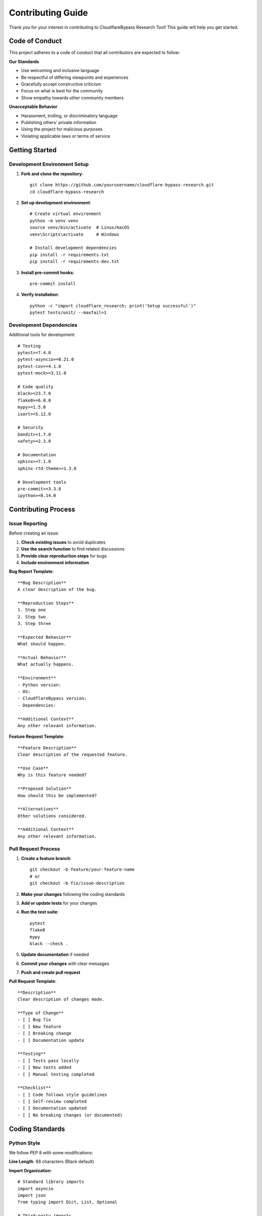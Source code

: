 Contributing Guide
=================

Thank you for your interest in contributing to CloudflareBypass Research Tool! This guide will help you get started.

Code of Conduct
---------------

This project adheres to a code of conduct that all contributors are expected to follow:

**Our Standards**

- Use welcoming and inclusive language
- Be respectful of differing viewpoints and experiences
- Gracefully accept constructive criticism
- Focus on what is best for the community
- Show empathy towards other community members

**Unacceptable Behavior**

- Harassment, trolling, or discriminatory language
- Publishing others' private information
- Using the project for malicious purposes
- Violating applicable laws or terms of service

Getting Started
---------------

Development Environment Setup
~~~~~~~~~~~~~~~~~~~~~~~~~~~~

1. **Fork and clone the repository**::

    git clone https://github.com/yourusername/cloudflare-bypass-research.git
    cd cloudflare-bypass-research

2. **Set up development environment**::

    # Create virtual environment
    python -m venv venv
    source venv/bin/activate  # Linux/macOS
    venv\Scripts\activate     # Windows

    # Install development dependencies
    pip install -r requirements.txt
    pip install -r requirements-dev.txt

3. **Install pre-commit hooks**::

    pre-commit install

4. **Verify installation**::

    python -c "import cloudflare_research; print('Setup successful')"
    pytest tests/unit/ --maxfail=1

Development Dependencies
~~~~~~~~~~~~~~~~~~~~~~~

Additional tools for development::

    # Testing
    pytest>=7.4.0
    pytest-asyncio>=0.21.0
    pytest-cov>=4.1.0
    pytest-mock>=3.11.0

    # Code quality
    black>=23.7.0
    flake8>=6.0.0
    mypy>=1.5.0
    isort>=5.12.0

    # Security
    bandit>=1.7.0
    safety>=2.3.0

    # Documentation
    sphinx>=7.1.0
    sphinx-rtd-theme>=1.3.0

    # Development tools
    pre-commit>=3.3.0
    ipython>=8.14.0

Contributing Process
-------------------

Issue Reporting
~~~~~~~~~~~~~~

Before creating an issue:

1. **Check existing issues** to avoid duplicates
2. **Use the search function** to find related discussions
3. **Provide clear reproduction steps** for bugs
4. **Include environment information**

**Bug Report Template**::

    **Bug Description**
    A clear description of the bug.

    **Reproduction Steps**
    1. Step one
    2. Step two
    3. Step three

    **Expected Behavior**
    What should happen.

    **Actual Behavior**
    What actually happens.

    **Environment**
    - Python version:
    - OS:
    - CloudflareBypass version:
    - Dependencies:

    **Additional Context**
    Any other relevant information.

**Feature Request Template**::

    **Feature Description**
    Clear description of the requested feature.

    **Use Case**
    Why is this feature needed?

    **Proposed Solution**
    How should this be implemented?

    **Alternatives**
    Other solutions considered.

    **Additional Context**
    Any other relevant information.

Pull Request Process
~~~~~~~~~~~~~~~~~~~

1. **Create a feature branch**::

    git checkout -b feature/your-feature-name
    # or
    git checkout -b fix/issue-description

2. **Make your changes** following the coding standards

3. **Add or update tests** for your changes

4. **Run the test suite**::

    pytest
    flake8
    mypy
    black --check .

5. **Update documentation** if needed

6. **Commit your changes** with clear messages

7. **Push and create pull request**

**Pull Request Template**::

    **Description**
    Clear description of changes made.

    **Type of Change**
    - [ ] Bug fix
    - [ ] New feature
    - [ ] Breaking change
    - [ ] Documentation update

    **Testing**
    - [ ] Tests pass locally
    - [ ] New tests added
    - [ ] Manual testing completed

    **Checklist**
    - [ ] Code follows style guidelines
    - [ ] Self-review completed
    - [ ] Documentation updated
    - [ ] No breaking changes (or documented)

Coding Standards
---------------

Python Style
~~~~~~~~~~~

We follow PEP 8 with some modifications:

**Line Length**: 88 characters (Black default)

**Import Organization**::

    # Standard library imports
    import asyncio
    import json
    from typing import Dict, List, Optional

    # Third-party imports
    import aiohttp
    import pydantic

    # Local imports
    from cloudflare_research.models import CloudflareResponse
    from .utils import helper_function

**Function Documentation**::

    async def process_challenge(
        challenge_data: Dict[str, Any],
        timeout: float = 30.0
    ) -> ChallengeResult:
        """Process a Cloudflare challenge.

        Args:
            challenge_data: Dictionary containing challenge information
            timeout: Maximum time to spend solving the challenge

        Returns:
            ChallengeResult containing the solution and metadata

        Raises:
            ChallengeError: If the challenge cannot be solved
            TimeoutError: If solving exceeds the timeout
        """

**Type Hints**

Use type hints for all public APIs::

    from typing import Dict, List, Optional, Union, Any

    async def make_request(
        url: str,
        method: str = "GET",
        headers: Optional[Dict[str, str]] = None,
        timeout: Optional[float] = None
    ) -> CloudflareResponse:
        pass

Code Organization
~~~~~~~~~~~~~~~~

**Module Structure**::

    cloudflare_research/
    ├── __init__.py          # Public API exports
    ├── bypass.py            # Main bypass class
    ├── models/              # Data models
    │   ├── __init__.py
    │   └── response.py
    ├── challenge/           # Challenge system
    │   ├── __init__.py
    │   ├── detector.py
    │   └── solver.py
    └── utils/               # Utilities
        ├── __init__.py
        └── helpers.py

**Class Design**::

    class ComponentName:
        """Brief description of the component.

        Longer description if needed.

        Attributes:
            attribute_name: Description of attribute

        Example:
            Basic usage example::

                component = ComponentName()
                result = component.method()
        """

        def __init__(self, config: Config) -> None:
            """Initialize the component."""
            self.config = config

        async def public_method(self, param: str) -> str:
            """Public method with clear interface."""
            return await self._private_method(param)

        async def _private_method(self, param: str) -> str:
            """Private method (prefixed with underscore)."""
            # Implementation
            pass

Error Handling
~~~~~~~~~~~~~

**Exception Hierarchy**::

    class CloudflareBypassError(Exception):
        """Base exception for all CloudflareBypass errors."""
        pass

    class ChallengeError(CloudflareBypassError):
        """Raised when challenge solving fails."""
        pass

    class ConfigurationError(CloudflareBypassError):
        """Raised when configuration is invalid."""
        pass

**Error Handling Patterns**::

    async def process_request(url: str) -> Response:
        try:
            response = await http_client.get(url)
            return response
        except aiohttp.ClientError as e:
            # Convert to our exception hierarchy
            raise CloudflareBypassError(f"Request failed: {e}") from e
        except asyncio.TimeoutError as e:
            raise TimeoutError(f"Request to {url} timed out") from e

Testing Standards
----------------

Test Organization
~~~~~~~~~~~~~~~~

**Test Structure**::

    class TestComponentName:
        """Test class for ComponentName."""

        @pytest.fixture
        def component(self):
            """Fixture providing a configured component."""
            config = TestConfig()
            return ComponentName(config)

        @pytest.mark.asyncio
        async def test_method_success(self, component):
            """Test successful operation."""
            result = await component.method("test_input")
            assert result == "expected_output"

        @pytest.mark.asyncio
        async def test_method_failure(self, component):
            """Test error handling."""
            with pytest.raises(ExpectedError):
                await component.method("invalid_input")

**Test Naming Conventions**:

- `test_method_name_condition` - e.g., `test_solve_challenge_success`
- `test_method_name_error_case` - e.g., `test_solve_challenge_timeout`
- `test_method_name_edge_case` - e.g., `test_solve_challenge_empty_data`

**Assertions**::

    # Prefer specific assertions
    assert response.status_code == 200  # Good
    assert response.ok                  # Less specific

    # Use descriptive error messages
    assert len(results) == 5, f"Expected 5 results, got {len(results)}"

Mock Usage
~~~~~~~~~

**Mock External Dependencies**::

    @pytest.fixture
    def mock_http_client():
        with patch('cloudflare_research.http.HTTPClient') as mock:
            mock.get.return_value = MockResponse(200, "Success")
            yield mock

    @pytest.mark.asyncio
    async def test_with_mock(mock_http_client):
        bypass = CloudflareBypass(config)
        result = await bypass.get("https://example.com")
        assert result.status_code == 200

**Verify Interactions**::

    mock_http_client.get.assert_called_once_with(
        "https://example.com",
        headers=expected_headers
    )

Documentation Standards
----------------------

Code Documentation
~~~~~~~~~~~~~~~~~

**Module Docstrings**::

    """Challenge detection and solving module.

    This module provides functionality for detecting various types of
    Cloudflare challenges and implementing solving algorithms.

    Example:
        Basic usage::

            detector = ChallengeDetector()
            challenge_type = detector.detect(html_content)
    """

**Class Docstrings**::

    class ChallengeDetector:
        """Detects Cloudflare challenges in HTTP responses.

        The detector analyzes HTML content and HTTP headers to identify
        the type of challenge present, if any.

        Attributes:
            patterns: Compiled regex patterns for detection
            timeout: Detection timeout in seconds

        Example:
            Detect challenge type::

                detector = ChallengeDetector()
                challenge_type = detector.detect_challenge_type(html, headers)
        """

**Method Docstrings**::

    async def solve_javascript_challenge(
        self,
        challenge_data: Dict[str, Any]
    ) -> ChallengeResult:
        """Solve a JavaScript challenge.

        Executes the challenge JavaScript code and returns the solution.

        Args:
            challenge_data: Dictionary containing:
                - code: JavaScript code to execute
                - nonce: Challenge nonce
                - timeout: Optional timeout override

        Returns:
            ChallengeResult with solution and metadata

        Raises:
            ChallengeError: If challenge cannot be solved
            TimeoutError: If execution exceeds timeout

        Example:
            Solve a challenge::

                result = await solver.solve_javascript_challenge({
                    'code': 'function challenge() { return 42; }',
                    'nonce': 'abc123'
                })
        """

API Documentation
~~~~~~~~~~~~~~~~

**Keep docstrings up-to-date** with code changes

**Include examples** for complex APIs

**Document edge cases** and error conditions

**Use consistent terminology** throughout

Commit Message Format
--------------------

We use conventional commits for clear history:

**Format**::

    <type>[optional scope]: <description>

    [optional body]

    [optional footer(s)]

**Types**:

- `feat`: New feature
- `fix`: Bug fix
- `docs`: Documentation changes
- `style`: Code style changes (formatting, etc.)
- `refactor`: Code refactoring
- `test`: Adding or modifying tests
- `chore`: Maintenance tasks

**Examples**::

    feat(challenge): add Turnstile CAPTCHA support

    Implement detection and solving for Cloudflare Turnstile CAPTCHAs.
    Includes new solver class and integration with challenge manager.

    Closes #123

    fix(http): handle connection pool exhaustion

    Add proper error handling when connection pool is exhausted.
    Includes retry logic and graceful degradation.

    performance(browser): optimize header generation

    Cache compiled regexes for better performance.
    Reduces header generation time by ~40%.

Release Process
--------------

Version Management
~~~~~~~~~~~~~~~~~

We use semantic versioning (SemVer):

- **MAJOR**: Breaking changes
- **MINOR**: New features (backward compatible)
- **PATCH**: Bug fixes (backward compatible)

**Version Bumping**::

    # Update version in setup.py and __init__.py
    # Create changelog entry
    # Tag the release
    git tag v1.2.3
    git push origin v1.2.3

Release Checklist
~~~~~~~~~~~~~~~~

Before releasing:

- [ ] All tests pass
- [ ] Documentation updated
- [ ] Changelog updated
- [ ] Version bumped
- [ ] Security scan completed
- [ ] Performance benchmarks run

**Release Notes Template**::

    ## [1.2.3] - 2023-XX-XX

    ### Added
    - New feature descriptions

    ### Changed
    - Modified functionality

    ### Fixed
    - Bug fix descriptions

    ### Security
    - Security improvements

Community Guidelines
-------------------

Communication
~~~~~~~~~~~~

**Be Respectful**: Treat all contributors with respect

**Be Patient**: Remember that people contribute in their free time

**Be Constructive**: Provide helpful feedback and suggestions

**Be Inclusive**: Welcome contributors of all backgrounds

Mentorship
~~~~~~~~~

**First-time Contributors**:
- Look for "good first issue" labels
- Ask questions in discussions
- Request code reviews
- Start with documentation or tests

**Experienced Contributors**:
- Help review pull requests
- Mentor new contributors
- Share knowledge in discussions
- Help maintain code quality

Recognition
~~~~~~~~~~

We recognize contributors through:

- Contributor acknowledgments in releases
- GitHub contributor graphs
- Special recognition for significant contributions
- Opportunity to become a maintainer

Security Guidelines
------------------

Reporting Security Issues
~~~~~~~~~~~~~~~~~~~~~~~~

**DO NOT** create public issues for security vulnerabilities.

Instead:
1. Email security issues to: security@example.com
2. Include detailed description and reproduction steps
3. Allow time for investigation and fix
4. Coordinate disclosure timing

Secure Development
~~~~~~~~~~~~~~~~~

**Input Validation**: Always validate external inputs

**Secrets Management**: Never commit secrets or keys

**Dependency Security**: Regularly update dependencies

**Code Review**: Security-focused code reviews

Legal Considerations
-------------------

Licensing
~~~~~~~~

- All contributions must be compatible with the MIT License
- Contributors retain copyright to their contributions
- By contributing, you agree to license under project terms

Ethical Use
~~~~~~~~~~

- Contributions must support legitimate research and testing
- No features designed primarily for malicious use
- Respect for target website terms of service
- Responsible disclosure of security findings

Getting Help
-----------

If you need help:

1. **Check the documentation** first
2. **Search existing issues** for similar problems
3. **Ask in GitHub Discussions** for general questions
4. **Create an issue** for bugs or feature requests
5. **Join our community** for real-time discussion

Resources
--------

- **Documentation**: https://cloudflare-bypass-docs.readthedocs.io
- **GitHub Repository**: https://github.com/username/cloudflare-bypass-research
- **Issue Tracker**: https://github.com/username/cloudflare-bypass-research/issues
- **Discussions**: https://github.com/username/cloudflare-bypass-research/discussions

Thank you for contributing to CloudflareBypass Research Tool! 🎉

.. seealso::
   - :doc:`testing` - Testing guidelines and practices
   - :doc:`architecture` - System architecture overview